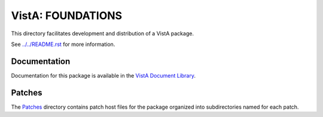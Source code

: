 ==================
VistA: FOUNDATIONS
==================

This directory facilitates development and distribution of a VistA package.

See `<../../README.rst>`__ for more information.

-------------
Documentation
-------------

Documentation for this package is available in the `VistA Document Library`_.

.. _`VistA Document Library`: http://www.va.gov/vdl/application.asp?appid=163

-------
Patches
-------

The `<Patches>`__ directory contains patch host files for the package
organized into subdirectories named for each patch.
